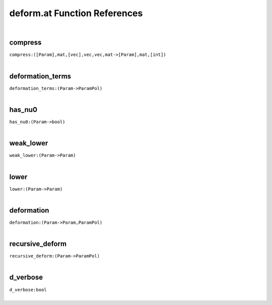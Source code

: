 .. _deform.at_ref:

deform.at Function References
=======================================================
|

.. _compress_([Param],mat,[vec],vec,vec,mat->[Param],mat,[int]):

compress
-------------------------------------------------
| ``compress:([Param],mat,[vec],vec,vec,mat->[Param],mat,[int])``
| 


.. _deformation_terms_(Param->ParamPol):

deformation_terms
-------------------------------------------------
| ``deformation_terms:(Param->ParamPol)``
| 


.. _has_nu0_(Param->bool):

has_nu0
-------------------------------------------------
| ``has_nu0:(Param->bool)``
| 


.. _weak_lower_(Param->Param):

weak_lower
-------------------------------------------------
| ``weak_lower:(Param->Param)``
| 


.. _lower_(Param->Param):

lower
-------------------------------------------------
| ``lower:(Param->Param)``
| 


.. _deformation_(Param->Param,ParamPol):

deformation
-------------------------------------------------
| ``deformation:(Param->Param,ParamPol)``
| 


.. _recursive_deform_(Param->ParamPol):

recursive_deform
-------------------------------------------------
| ``recursive_deform:(Param->ParamPol)``
| 


.. _d_verbose_bool:

d_verbose
-------------------------------------------------
| ``d_verbose:bool``
| 


